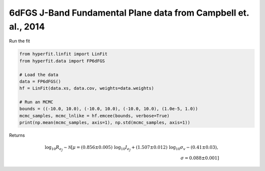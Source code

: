 ###############################################################
6dFGS J-Band Fundamental Plane data from Campbell et. al., 2014
###############################################################

Run the fit

.. code-block:: python

    from hyperfit.linfit import LinFit
    from hyperfit.data import FP6dFGS

    # Load the data
    data = FP6dFGS()
    hf = LinFit(data.xs, data.cov, weights=data.weights)

    # Run an MCMC
    bounds = ((-10.0, 10.0), (-10.0, 10.0), (-10.0, 10.0), (1.0e-5, 1.0))
    mcmc_samples, mcmc_lnlike = hf.emcee(bounds, verbose=True)
    print(np.mean(mcmc_samples, axis=1), np.std(mcmc_samples, axis=1))

Returns

.. math::

    \mathrm{log_{10}}R_{e_{J}} \sim \mathcal{N}[\mu=(0.856 \pm 0.005)\,\mathrm{log_{10}}I_{e_{J}} + (1.507 \pm 0.012)\,\mathrm{log_{10}}\sigma_{v} - (0.41 \pm 0.03) , \\ \,\sigma=0.088 \pm 0.001]